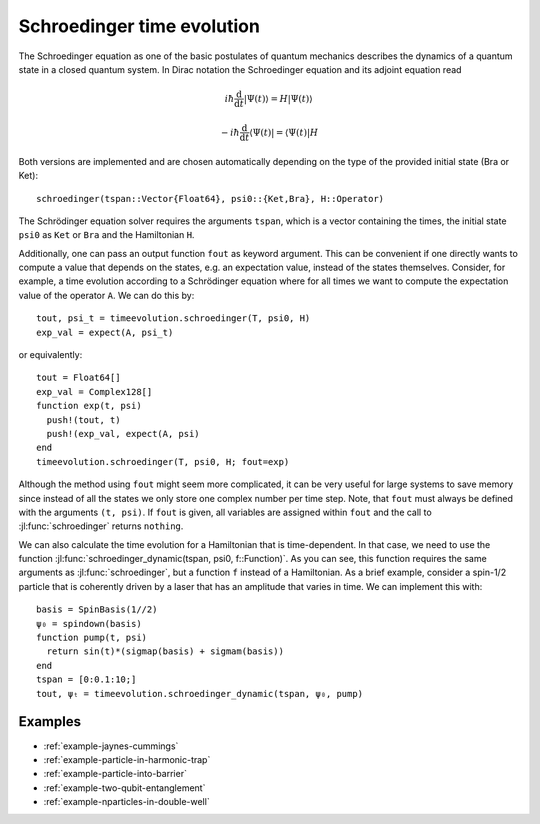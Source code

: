 .. _section-schroedinger:

Schroedinger time evolution
^^^^^^^^^^^^^^^^^^^^^^^^^^^

The Schroedinger equation as one of the basic postulates of quantum mechanics describes the dynamics of a quantum state in a closed quantum system. In Dirac notation the Schroedinger equation and its adjoint equation read

.. math::

    i\hbar\frac{\mathrm{d}}{\mathrm{d} t} |\Psi(t)\rangle = H |\Psi(t)\rangle

    - i\hbar\frac{\mathrm{d}}{\mathrm{d} t} \langle \Psi(t)| = \langle\Psi(t)| H

Both versions are implemented and are chosen automatically depending on the type of the provided initial state (Bra or Ket)::

  schroedinger(tspan::Vector{Float64}, psi0::{Ket,Bra}, H::Operator)


The Schrödinger equation solver requires the arguments ``tspan``, which is a vector containing the times, the initial state ``psi0`` as ``Ket`` or ``Bra`` and the Hamiltonian ``H``.

Additionally, one can pass an output function ``fout`` as keyword argument. This can be convenient if one directly wants to compute a value that depends on the states, e.g. an expectation value, instead of the states themselves. Consider, for example, a time evolution according to a Schrödinger equation where for all times we want to compute the expectation value of the operator ``A``. We can do this by::

    tout, psi_t = timeevolution.schroedinger(T, psi0, H)
    exp_val = expect(A, psi_t)

or equivalently::

    tout = Float64[]
    exp_val = Complex128[]
    function exp(t, psi)
      push!(tout, t)
      push!(exp_val, expect(A, psi)
    end
    timeevolution.schroedinger(T, psi0, H; fout=exp)

Although the method using ``fout`` might seem more complicated, it can be very useful for large systems to save memory since instead of all the states we only store one complex number per time step. Note, that ``fout`` must always be defined with the arguments ``(t, psi)``. If ``fout`` is given, all variables are assigned within ``fout`` and the call to :jl:func:`schroedinger` returns ``nothing``.

We can also calculate the time evolution for a Hamiltonian that is time-dependent. In that case, we need to use the function :jl:func:`schroedinger_dynamic(tspan, psi0, f::Function)`. As you can see, this function requires the same arguments as :jl:func:`schroedinger`, but a function ``f`` instead of a Hamiltonian. As a brief example, consider a spin-1/2 particle that is coherently driven by a laser that has an amplitude that varies in time. We can implement this with::

  basis = SpinBasis(1//2)
  ψ₀ = spindown(basis)
  function pump(t, psi)
    return sin(t)*(sigmap(basis) + sigmam(basis))
  end
  tspan = [0:0.1:10;]
  tout, ψₜ = timeevolution.schroedinger_dynamic(tspan, ψ₀, pump)


Examples
--------

* :ref:`example-jaynes-cummings`
* :ref:`example-particle-in-harmonic-trap`
* :ref:`example-particle-into-barrier`
* :ref:`example-two-qubit-entanglement`
* :ref:`example-nparticles-in-double-well`
